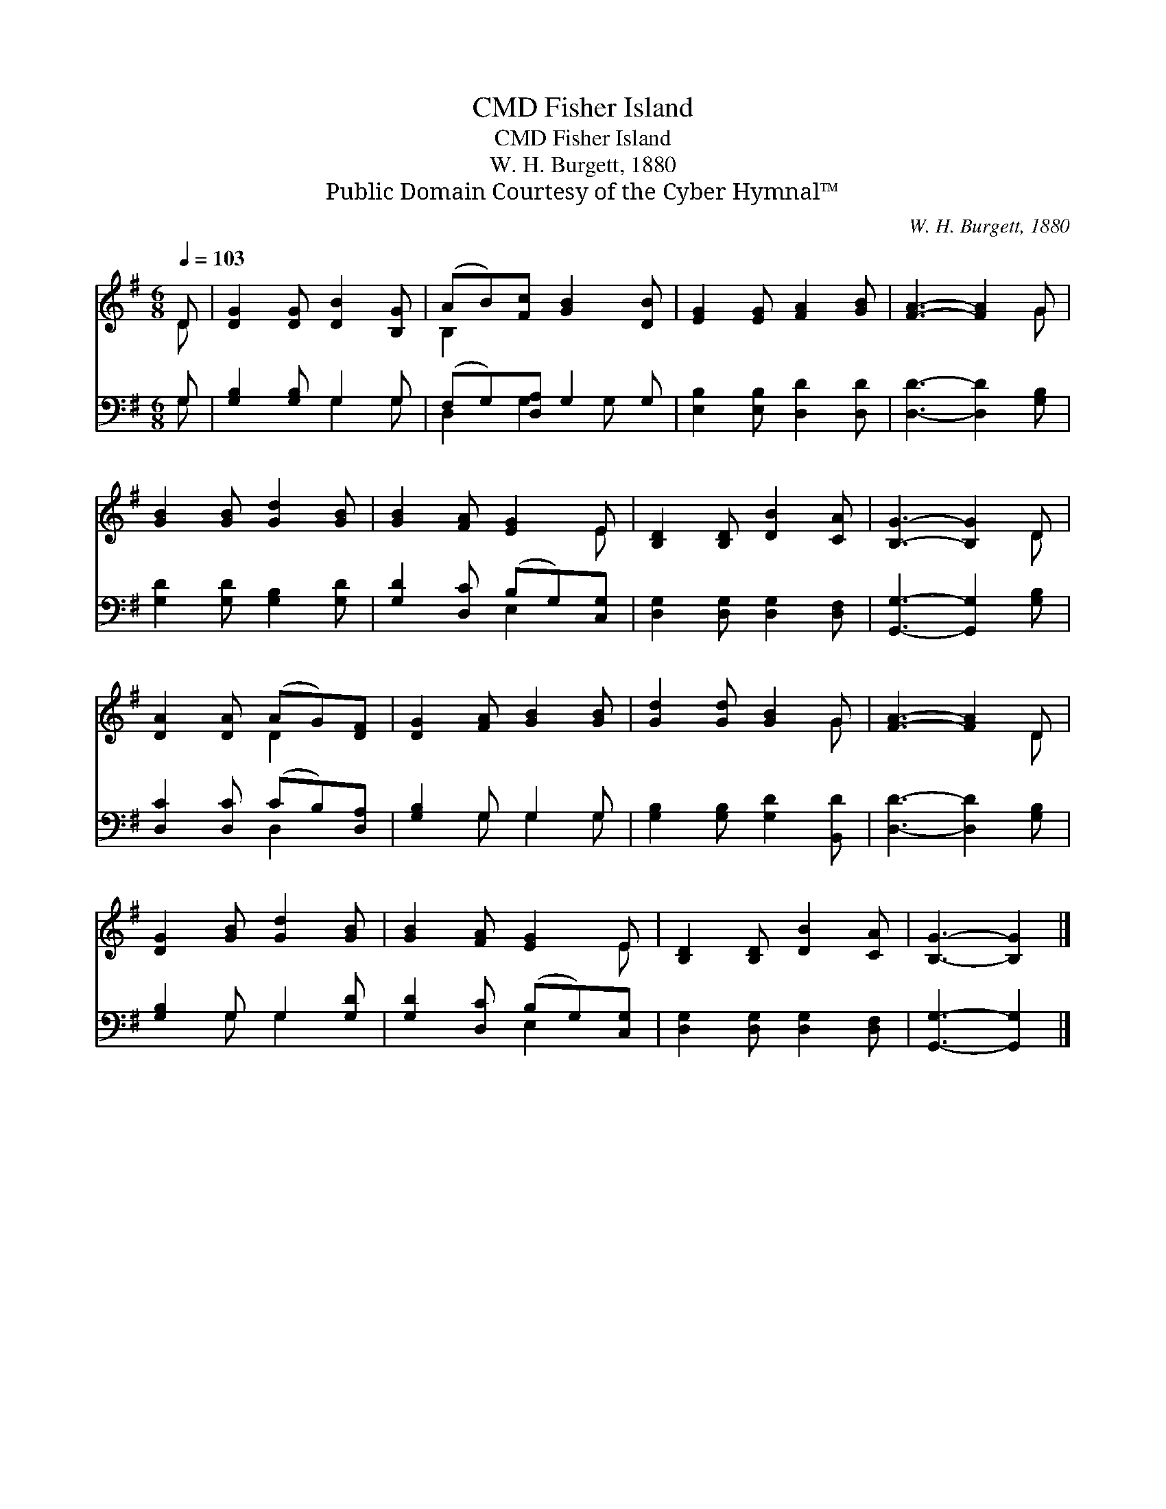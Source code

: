 X:1
T:Fisher Island, CMD
T:Fisher Island, CMD
T:W. H. Burgett, 1880
T:Public Domain Courtesy of the Cyber Hymnal™
C:W. H. Burgett, 1880
Z:Public Domain
Z:Courtesy of the Cyber Hymnal™
%%score ( 1 2 ) ( 3 4 )
L:1/8
Q:1/4=103
M:6/8
K:G
V:1 treble 
V:2 treble 
V:3 bass 
V:4 bass 
V:1
 D | [DG]2 [DG] [DB]2 [B,G] | (AB)[Fc] [GB]2 [DB] | [EG]2 [EG] [FA]2 [GB] | [FA]3- [FA]2 G | %5
 [GB]2 [GB] [Gd]2 [GB] | [GB]2 [FA] [EG]2 E | [B,D]2 [B,D] [DB]2 [CA] | [B,G]3- [B,G]2 D | %9
 [DA]2 [DA] (AG)[DF] | [DG]2 [FA] [GB]2 [GB] | [Gd]2 [Gd] [GB]2 G | [FA]3- [FA]2 D | %13
 [DG]2 [GB] [Gd]2 [GB] | [GB]2 [FA] [EG]2 E | [B,D]2 [B,D] [DB]2 [CA] | [B,G]3- [B,G]2 |] %17
V:2
 D | x6 | B,2 x4 | x6 | x5 G | x6 | x5 E | x6 | x5 D | x3 D2 x | x6 | x5 G | x5 D | x6 | x5 E | %15
 x6 | x5 |] %17
V:3
 G, | [G,B,]2 [G,B,] G,2 G, | (F,G,)[D,A,] G,2 G, | [E,B,]2 [E,B,] [D,D]2 [D,D] | %4
 [D,D]3- [D,D]2 [G,B,] | [G,D]2 [G,D] [G,B,]2 [G,D] | [G,D]2 [D,C] (B,G,)[C,G,] | %7
 [D,G,]2 [D,G,] [D,G,]2 [D,F,] | [G,,G,]3- [G,,G,]2 [G,B,] | [D,C]2 [D,C] (CB,)[D,A,] | %10
 [G,B,]2 G, G,2 G, | [G,B,]2 [G,B,] [G,D]2 [B,,D] | [D,D]3- [D,D]2 [G,B,] | [G,B,]2 G, G,2 [G,D] | %14
 [G,D]2 [D,C] (B,G,)[C,G,] | [D,G,]2 [D,G,] [D,G,]2 [D,F,] | [G,,G,]3- [G,,G,]2 |] %17
V:4
 G, | x3 G,2 G, | D,2 G,2 G, x | x6 | x6 | x6 | x3 E,2 x | x6 | x6 | x3 D,2 x | x2 G, G,2 G, | x6 | %12
 x6 | x2 G, G,2 x | x3 E,2 x | x6 | x5 |] %17

